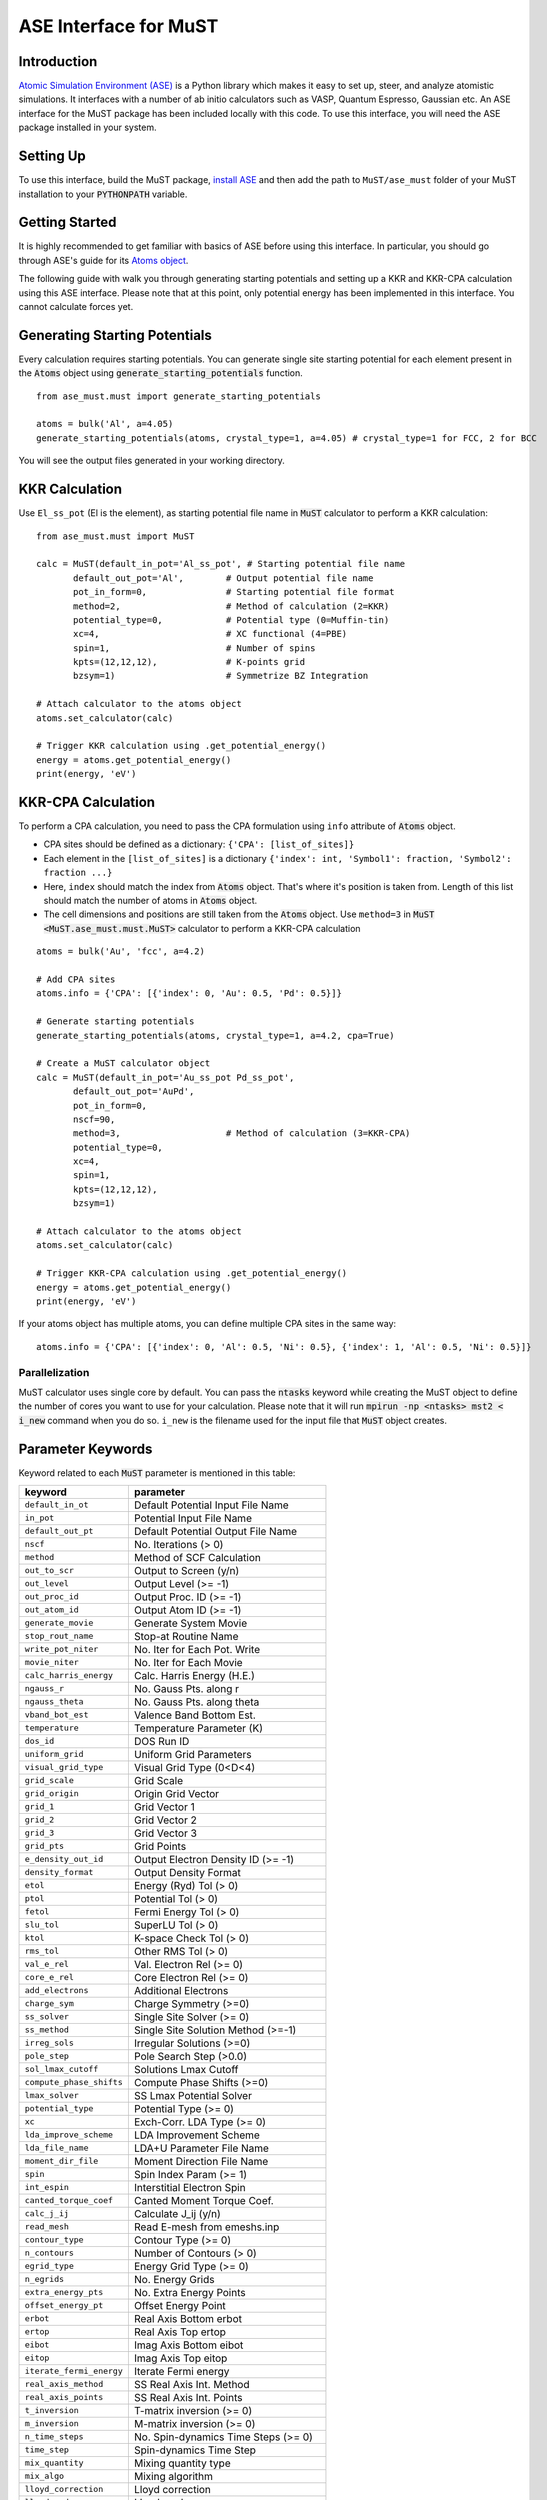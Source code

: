 ======================
ASE Interface for MuST
======================

Introduction
------------
`Atomic Simulation Environment (ASE)`_ is a Python library which makes it easy to set up, steer, and analyze atomistic simulations.
It interfaces with a number of ab initio calculators such as VASP, Quantum Espresso, Gaussian etc. An ASE interface for the MuST package
has been included locally with this code. To use this interface, you will need the ASE package installed in your system.

.. _Atomic Simulation Environment (ASE): https://wiki.fysik.dtu.dk/ase/about.html

Setting Up
----------

To use this interface, build the MuST package, `install ASE`_ and then add the path to ``MuST/ase_must`` folder of your MuST installation to your :code:`PYTHONPATH` variable.

.. _install ASE: https://wiki.fysik.dtu.dk/ase/install.html

Getting Started
---------------
It is highly recommended to get familiar with basics of ASE before using this interface. In particular, you should go through
ASE's guide for its `Atoms object`_.

.. _Atoms object: https://wiki.fysik.dtu.dk/ase/ase/atoms.html

The following guide with walk you through generating starting potentials and setting up a KKR and KKR-CPA calculation using this ASE interface.
Please note that at this point, only potential energy has been implemented in this interface. You cannot calculate forces yet.

Generating Starting Potentials
------------------------------
Every calculation requires starting potentials. You can generate single site starting potential for each element
present in the :code:`Atoms` object using
:code:`generate_starting_potentials` function.

::

    from ase_must.must import generate_starting_potentials

    atoms = bulk('Al', a=4.05)
    generate_starting_potentials(atoms, crystal_type=1, a=4.05) # crystal_type=1 for FCC, 2 for BCC

You will see the output files generated in your working directory.

KKR Calculation
---------------
Use ``El_ss_pot`` (El is the element),
as starting potential file name in :code:`MuST` calculator to perform a KKR calculation::

    from ase_must.must import MuST

    calc = MuST(default_in_pot='Al_ss_pot', # Starting potential file name
           default_out_pot='Al',        # Output potential file name
           pot_in_form=0,               # Starting potential file format
           method=2,                    # Method of calculation (2=KKR)
           potential_type=0,            # Potential type (0=Muffin-tin)
           xc=4,                        # XC functional (4=PBE)
           spin=1,                      # Number of spins
           kpts=(12,12,12),             # K-points grid
           bzsym=1)                     # Symmetrize BZ Integration

    # Attach calculator to the atoms object
    atoms.set_calculator(calc)

    # Trigger KKR calculation using .get_potential_energy()
    energy = atoms.get_potential_energy()
    print(energy, 'eV')

KKR-CPA Calculation
-------------------
To perform a CPA calculation, you need to pass the CPA formulation using ``info`` attribute of :code:`Atoms`
object.

* CPA sites should be defined as a dictionary: ``{'CPA': [list_of_sites]}``
* Each element in the ``[list_of_sites]`` is a dictionary ``{'index': int, 'Symbol1': fraction, 'Symbol2': fraction ...}``
* Here, ``index`` should match the index from :code:`Atoms` object. That's where it's position is taken
  from. Length of this list should match the number of atoms in :code:`Atoms` object.
* The cell dimensions and positions are still taken from the :code:`Atoms` object. Use ``method=3``
  in :code:`MuST <MuST.ase_must.must.MuST>` calculator to perform a KKR-CPA calculation

::

    atoms = bulk('Au', 'fcc', a=4.2)

    # Add CPA sites
    atoms.info = {'CPA': [{'index': 0, 'Au': 0.5, 'Pd': 0.5}]}

    # Generate starting potentials
    generate_starting_potentials(atoms, crystal_type=1, a=4.2, cpa=True)

    # Create a MuST calculator object
    calc = MuST(default_in_pot='Au_ss_pot Pd_ss_pot',
           default_out_pot='AuPd',
           pot_in_form=0,
           nscf=90,
           method=3,                    # Method of calculation (3=KKR-CPA)
           potential_type=0,
           xc=4,
           spin=1,
           kpts=(12,12,12),
           bzsym=1)

    # Attach calculator to the atoms object
    atoms.set_calculator(calc)

    # Trigger KKR-CPA calculation using .get_potential_energy()
    energy = atoms.get_potential_energy()
    print(energy, 'eV')

If your atoms object has multiple atoms, you can define multiple CPA sites in the same way::

    atoms.info = {'CPA': [{'index': 0, 'Al': 0.5, 'Ni': 0.5}, {'index': 1, 'Al': 0.5, 'Ni': 0.5}]}

Parallelization
_______________
MuST calculator uses single core by default. You can pass the :code:`ntasks` keyword while creating the MuST object to
define the number of cores you want to use for your calculation. Please note that it will run :code:`mpirun -np <ntasks> mst2 < i_new`
command when you do so. ``i_new`` is the filename used for the input file that :code:`MuST` object creates.

Parameter Keywords
------------------
Keyword related to each :code:`MuST`
parameter is mentioned in this table:

==========================      =====================================
keyword                          parameter
==========================      =====================================
``default_in_ot``               Default Potential Input File Name
``in_pot``                      Potential Input File Name
``default_out_pt``              Default Potential Output File Name
``nscf``                        No. Iterations (> 0)
``method``                      Method of SCF Calculation
``out_to_scr``                  Output to Screen (y/n)
``out_level``                   Output Level (>= -1)
``out_proc_id``                 Output Proc. ID (>= -1)
``out_atom_id``                 Output Atom ID (>= -1)
``generate_movie``              Generate System Movie
``stop_rout_name``              Stop-at Routine Name
``write_pot_niter``             No. Iter for Each Pot. Write
``movie_niter``                 No. Iter for Each Movie
``calc_harris_energy``          Calc. Harris Energy (H.E.)
``ngauss_r``                    No. Gauss Pts. along r
``ngauss_theta``                No. Gauss Pts. along theta
``vband_bot_est``               Valence Band Bottom Est.
``temperature``                 Temperature Parameter (K)
``dos_id``                      DOS Run ID
``uniform_grid``                Uniform Grid Parameters
``visual_grid_type``            Visual Grid Type (0<D<4)
``grid_scale``                  Grid Scale
``grid_origin``                 Origin Grid Vector
``grid_1``                      Grid Vector 1
``grid_2``                      Grid Vector 2
``grid_3``                      Grid Vector 3
``grid_pts``                    Grid Points
``e_density_out_id``            Output Electron Density ID (>= -1)
``density_format``              Output Density Format
``etol``                        Energy (Ryd) Tol (> 0)
``ptol``                        Potential Tol (> 0)
``fetol``                       Fermi Energy Tol (> 0)
``slu_tol``                     SuperLU Tol (> 0)
``ktol``                        K-space Check Tol (> 0)
``rms_tol``                     Other RMS Tol (> 0)
``val_e_rel``                   Val. Electron Rel (>= 0)
``core_e_rel``                  Core Electron Rel (>= 0)
``add_electrons``               Additional Electrons
``charge_sym``                  Charge Symmetry (>=0)
``ss_solver``                   Single Site Solver (>= 0)
``ss_method``                   Single Site Solution Method (>=-1)
``irreg_sols``                  Irregular Solutions (>=0)
``pole_step``                   Pole Search Step (>0.0)
``sol_lmax_cutoff``             Solutions Lmax Cutoff
``compute_phase_shifts``        Compute Phase Shifts (>=0)
``lmax_solver``                 SS Lmax Potential Solver
``potential_type``              Potential Type (>= 0)
``xc``                          Exch-Corr. LDA Type (>= 0)
``lda_improve_scheme``          LDA Improvement Scheme
``lda_file_name``               LDA+U Parameter File Name
``moment_dir_file``             Moment Direction File Name
``spin``                        Spin Index Param (>= 1)
``int_espin``                   Interstitial Electron Spin
``canted_torque_coef``          Canted Moment Torque Coef.
``calc_j_ij``                   Calculate J_ij (y/n)
``read_mesh``                   Read E-mesh from emeshs.inp
``contour_type``                Contour Type (>= 0)
``n_contours``                  Number of Contours (> 0)
``egrid_type``                  Energy Grid Type (>= 0)
``n_egrids``                    No. Energy Grids
``extra_energy_pts``            No. Extra Energy Points
``offset_energy_pt``            Offset Energy Point
``erbot``                       Real Axis Bottom erbot
``ertop``                       Real Axis Top ertop
``eibot``                       Imag Axis Bottom eibot
``eitop``                       Imag Axis Top eitop
``iterate_fermi_energy``        Iterate Fermi energy
``real_axis_method``            SS Real Axis Int. Method
``real_axis_points``            SS Real Axis Int. Points
``t_inversion``                 T-matrix inversion (>= 0)
``m_inversion``                 M-matrix inversion (>= 0)
``n_time_steps``                No. Spin-dynamics Time Steps (>= 0)
``time_step``                   Spin-dynamics Time Step
``mix_quantity``                Mixing quantity type
``mix_algo``                    Mixing algorithm
``lloyd_correction``            Lloyd correction
``lloyd_mode``                  Lloyd mode
``k_solver``                    K-space Solver Method
``read_kmesh``                  Read K-mesh from kmeshs.inp
``k_scheme``                    Scheme to Generate K (>=0)
``n_kmesh``                     No. K Meshs in IBZ (> 0)
``kpts``                        Kx, Ky, Kz Division (> 0)
``bzsym``                       Symmetrize BZ Integration
``large_sphere_radius``         Large sphere radius (a.u.)
``pot_in_form``                 Default Potential Input File Form
``pot_out_form``                Default Potential Output File Form
``moment_direction``            Default Moment Direction
``constrain_field``             Default Constrain Field
``lmax_T``                      Default Lmax-T matrix
``lmax_wave_func``              Default Lmax-Wave Func
``lmax_pot``                    Default Lmax-Potential
``lmax_trunc_pot``              Default Lmax-Trunc Pot
``lmax_charge_den``             Default Lmax-Charge Den
``lmax_step_func``              Default Lmax-Step Func
``liz_neighbors``               Default LIZ # Neighbors
``liz_nn_shells``               Default LIZ # NN Shells
``liz_shell_lmax``              Default LIZ Shell Lmax
``liz_cutoff``                  Default LIZ Cutoff Radius
``rho_mix_param``               Default Rho  Mix Param.
``pot_mix_param``               Default Pot  Mix Param.
``mom_mix_param``               Default Mom  Mix Param.
``chg_mix_param``               Default Chg  Mix Param.
``evec_mix_param``              Default Evec Mix Param.
``max_core_radius``             Default Maximum Core Radius
``max_mt_radius``               Default Maximum Muffin-tin Radius
``ndivin``                      Default No. Rad Points ndivin
``ndivout``                     Default No. Rad Points ndivout
``nmult``                       Default Integer Factor nmult
``pseudo_charge_radius``        Default Pseudo Charge Radius
``screen_pot``                  Default Screen Pot.
``lmax_screen``                 Default Lmax-Screen
``rcut_screen``                 Default Rcut-Screen
``local_sic``                   Local SIC
``mix_param``                   Default Mixing Parameter
``frozen_core_calc``            Frozen-Core Calculation
``frozen_core_file``            Frozen-Core File Name
``em_iter``                     Maximum Effective Medium Iterations
``em_scheme``                   Effective Medium Mixing Scheme
``em_mix_param``                Effective Medium Mixing Parameters
``em_eswitch``                  Effective Medium Mixing eSwitch Value
``em_tmatrix_tol``              Effective Medium T-matrix Tol (> 0)
``core_radius``                 Default Core Radius
``mt_radius``                   Default Muffin-tin Radius
``radical_plane_ratio``         Default Radical Plane Ratio
==========================      =====================================

Best place to look for default value of each parameter is the DefaultParameters.h_ file in MuST source code.

.. _DefaultParameters.h: https://github.com/mstsuite/MuST/blob/master/MST/src/DefaultParameters.h
